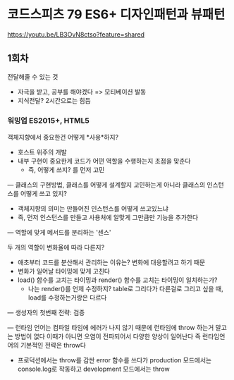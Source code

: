 * 코드스피츠 79 ES6+ 디자인패턴과 뷰패턴
[[https://youtu.be/LB3OvN8ctso?feature=shared]]

** 1회차
전달해줄 수 있는 것
- 자극을 받고, 공부를 해야겠다 => 모티베이션 발동
- 지식전달? 2시간으로는 힘듬

*** 워밍업 ES2015+, HTML5
객체지향에서 중요한건 어떻게 *사용*하지?
- 호스트 위주의 개발
- 내부 구현이 중요한게 코드가 어떤 역할을 수행하는지 초점을 맞춘다
  - 즉, 어떻게 쓰지? 를 먼저 고민
---
클래스의 구현방법, 클래스를 어떻게 설계할지 고민하는게 아니라
클래스의 인스턴스를 어떻게 쓰고 있지?
- 객체지향의 의미는 만들어진 인스턴스를 어떻게 쓰고있느냐
- 즉, 먼저 인스턴스를 만들고 사용처에 알맞게 그만큼만 기능을 추가한다
---
역할에 맞게 메서드를 분리하는 '센스'

두 개의 역할이 변화율에 따라 다른지?
- 애초부터 코드를 분산해서 관리하는 이유는? 변화에 대응할려고 하기 때문
- 변화가 일어날 타이밍에 맞게 고친다
- load() 함수를 고치는 타이밍과 render() 함수를 고치는 타이밍이 일치하는가?
  - 나는 render()를 언제 수정하지? table로 그리다가 다른걸로 그리고 싶을 때, load를 수정하는거랑은 다르다
---
생성자의 첫번째 전략: 검증

---
런타임 언어는 컴파일 타임에 에러가 나지 않기 때문에
런타임에 throw 하는거 말고는 방법이 없다
이때가 아니면 오염이 전파되어서 다양한 양상이 일어난다
즉 런타임언어의 기본적인 전략은 throw다
- 프로덕션에서는 throw를 감싼 error 함수를 쓰다가 production 모드에서는 console.log로 작동하고 development 모드에서는 throw
